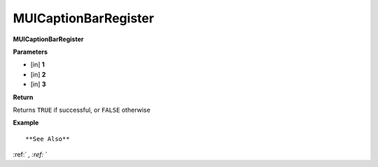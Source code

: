 .. _MUICaptionBarRegister:

========================
MUICaptionBarRegister 
========================

**MUICaptionBarRegister**



**Parameters**

* [in] **1**
* [in] **2**
* [in] **3**

**Return**

Returns ``TRUE`` if successful, or ``FALSE`` otherwise

**Example**

::



**See Also**

:ref:` `, :ref:` ` 

